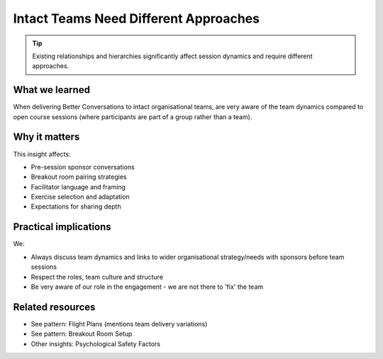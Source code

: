.. _teams-vs-groups-insight:

======================================
Intact Teams Need Different Approaches
======================================

.. tags:: insights, team delivery, psychological safety, group dynamics, adaptation

.. tip::
   
   Existing relationships and hierarchies significantly affect session dynamics and require different approaches.

What we learned
------------------
When delivering Better Conversations to intact organisational teams, are very aware of the team dynamics compared to open course sessions (where participants are part of a group rather than a team). 

Why it matters
--------------
This insight affects:

- Pre-session sponsor conversations
- Breakout room pairing strategies
- Facilitator language and framing
- Exercise selection and adaptation
- Expectations for sharing depth

Practical implications
----------------------
We:

- Always discuss team dynamics and links to wider organisational strategy/needs with sponsors before team sessions
- Respect the roles, team culture and structure
- Be very aware of our role in the engagement - we are not there to 'fix' the team

Related resources
-----------------
- See pattern: Flight Plans (mentions team delivery variations)
- See pattern: Breakout Room Setup
- Other insights: Psychological Safety Factors
